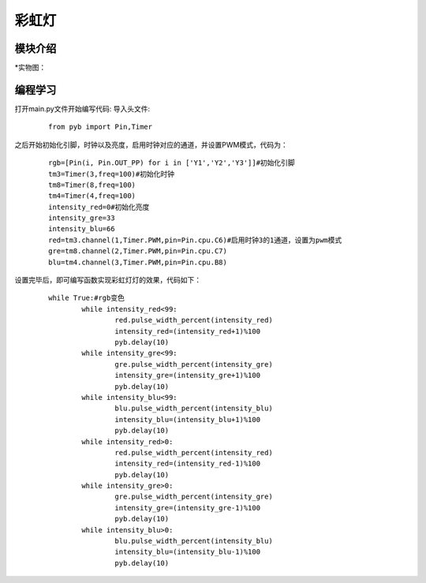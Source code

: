 彩虹灯
------------------
模块介绍
^^^^^^^^^^^^^^^^^^^^^
*实物图：

.. image:: ../picture/rgb.jpg

编程学习
^^^^^^^^^
打开main.py文件开始编写代码:
导入头文件:

 :: 

    from pyb import Pin,Timer

之后开始初始化引脚，时钟以及亮度，启用时钟对应的通道，并设置PWM模式，代码为：

 ::

	rgb=[Pin(i, Pin.OUT_PP) for i in ['Y1','Y2','Y3']]#初始化引脚
	tm3=Timer(3,freq=100)#初始化时钟
	tm8=Timer(8,freq=100)
	tm4=Timer(4,freq=100)
	intensity_red=0#初始化亮度
	intensity_gre=33
	intensity_blu=66
	red=tm3.channel(1,Timer.PWM,pin=Pin.cpu.C6)#启用时钟3的1通道，设置为pwm模式
	gre=tm8.channel(2,Timer.PWM,pin=Pin.cpu.C7)
	blu=tm4.channel(3,Timer.PWM,pin=Pin.cpu.B8)

设置完毕后，即可编写函数实现彩虹灯灯的效果，代码如下：

 ::

	while True:#rgb变色
		while intensity_red<99:
			red.pulse_width_percent(intensity_red)
			intensity_red=(intensity_red+1)%100
			pyb.delay(10)
		while intensity_gre<99:
			gre.pulse_width_percent(intensity_gre)
			intensity_gre=(intensity_gre+1)%100
			pyb.delay(10)
		while intensity_blu<99:
			blu.pulse_width_percent(intensity_blu)
			intensity_blu=(intensity_blu+1)%100
			pyb.delay(10)
		while intensity_red>0:
			red.pulse_width_percent(intensity_red)
			intensity_red=(intensity_red-1)%100
			pyb.delay(10)
		while intensity_gre>0:
			gre.pulse_width_percent(intensity_gre)
			intensity_gre=(intensity_gre-1)%100
			pyb.delay(10)
		while intensity_blu>0:
			blu.pulse_width_percent(intensity_blu)
			intensity_blu=(intensity_blu-1)%100
			pyb.delay(10)


